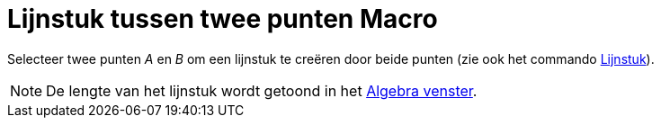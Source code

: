 = Lijnstuk tussen twee punten Macro
ifdef::env-github[:imagesdir: /nl/modules/ROOT/assets/images]

Selecteer twee punten _A_ en _B_ om een lijnstuk te creëren door beide punten (zie ook het commando
xref:/commands/Lijnstuk.adoc[Lijnstuk]).

[NOTE]
====

De lengte van het lijnstuk wordt getoond in het xref:/Algebra_venster.adoc[Algebra venster].

====
